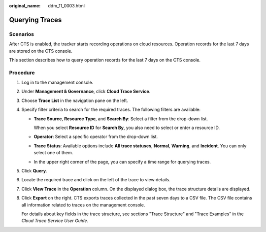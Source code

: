 :original_name: ddm_11_0003.html

.. _ddm_11_0003:

Querying Traces
===============

Scenarios
---------

After CTS is enabled, the tracker starts recording operations on cloud resources. Operation records for the last 7 days are stored on the CTS console.

This section describes how to query operation records for the last 7 days on the CTS console.

Procedure
---------

#. Log in to the management console.

#. Under **Management & Governance**, click **Cloud Trace Service**.

#. Choose **Trace List** in the navigation pane on the left.

#. Specify filter criteria to search for the required traces. The following filters are available:

   -  **Trace Source**, **Resource Type**, and **Search By**: Select a filter from the drop-down list.

      When you select **Resource ID** for **Search By**, you also need to select or enter a resource ID.

   -  **Operator**: Select a specific operator from the drop-down list.

   -  **Trace Status**: Available options include **All trace statuses**, **Normal**, **Warning**, and **Incident**. You can only select one of them.

   -  In the upper right corner of the page, you can specify a time range for querying traces.

#. Click **Query**.

#. Locate the required trace and click |image1| on the left of the trace to view details.

#. Click **View Trace** in the **Operation** column. On the displayed dialog box, the trace structure details are displayed.

#. Click **Export** on the right. CTS exports traces collected in the past seven days to a CSV file. The CSV file contains all information related to traces on the management console.

   For details about key fields in the trace structure, see sections "Trace Structure" and "Trace Examples" in the *Cloud Trace Service User Guide*.

.. |image1| image:: /_static/images/en-us_image_0000001733146333.png
